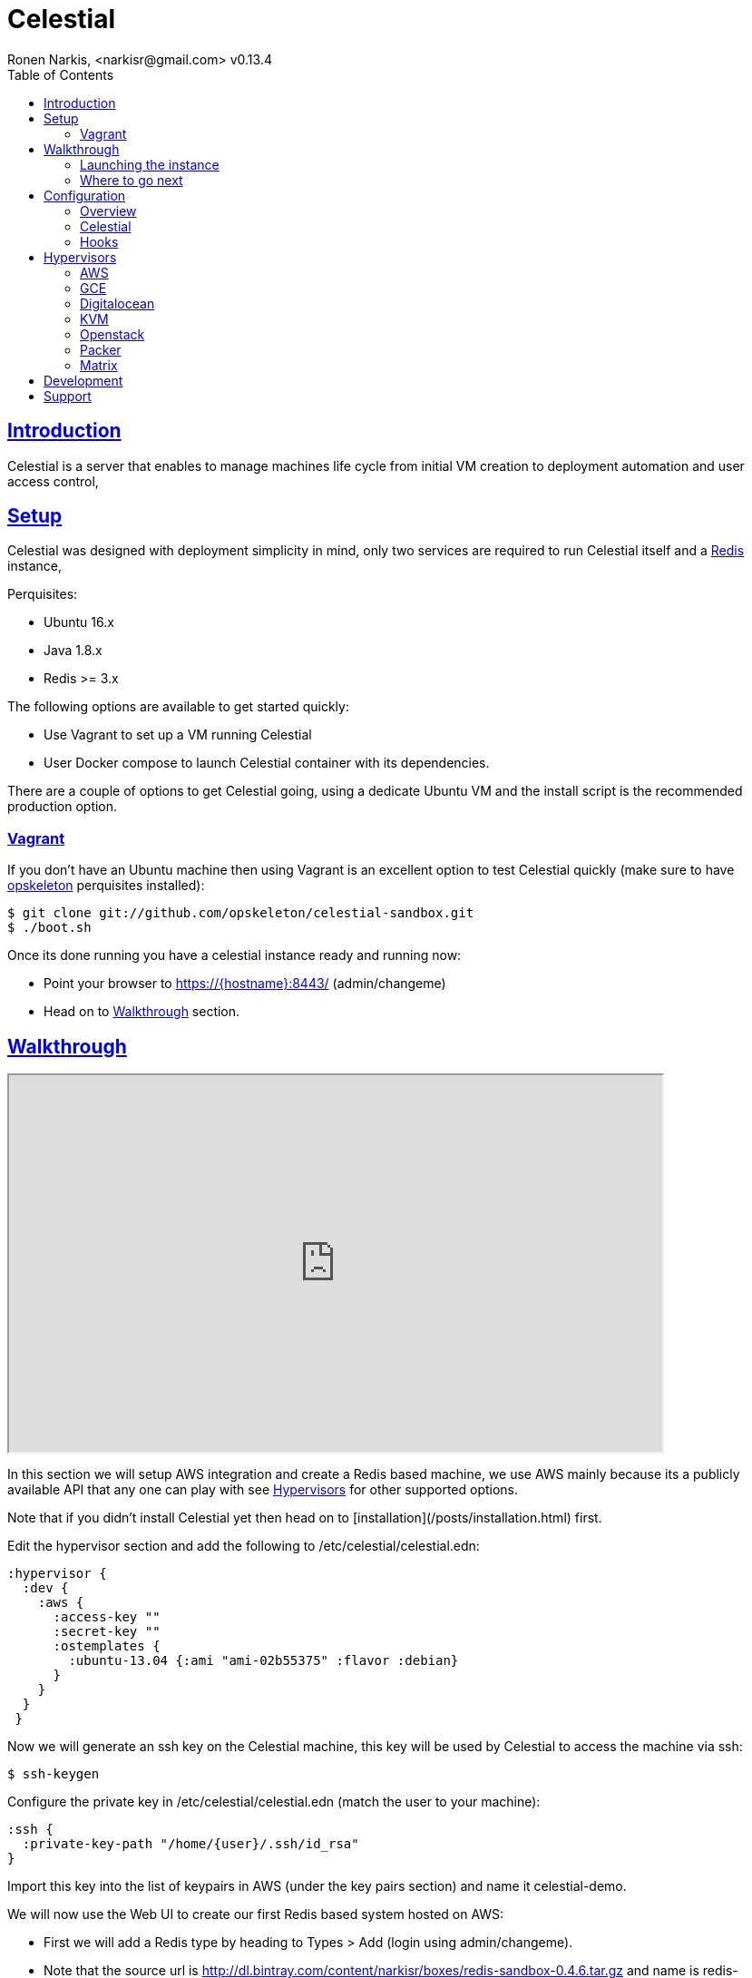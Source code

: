 = Celestial
Ronen Narkis, <narkisr@gmail.com> v0.13.4
:toc: left
:!numbered:
:idseparator: -
:idprefix:
:source-highlighter: pygments
:pygments-style: friendly
:sectlinks:
:ubuntuversion: 16.x
:redisversion: 3.x
:celestialversion: 0.13.4
:javaversion: 1.8.x
:imagesdir: docs/img

== Introduction 

Celestial is a server that enables to manage machines life cycle from initial VM creation to deployment automation and user access control,

== Setup

Celestial was designed with deployment simplicity in mind, only two services are required to run Celestial itself and a link:http://redis.io/[Redis] instance,

Perquisites:

*   Ubuntu {ubuntuversion}
*   Java {javaversion}
*   Redis >= {redisversion}

The following options are available to get started quickly:

* Use Vagrant to set up a VM running Celestial
* User Docker compose to launch Celestial container with its dependencies.

There are a couple of options to get Celestial going, using a dedicate Ubuntu VM and the install script is the recommended production option.

=== Vagrant

If you don't have an Ubuntu machine then using Vagrant is an excellent option to test Celestial quickly (make sure to have link:http://opskeleton.github.io/opskeleton/latest/#installation[opskeleton] perquisites installed):

```bash
$ git clone git://github.com/opskeleton/celestial-sandbox.git
$ ./boot.sh
```

Once its done running you have a celestial instance ready and running now:

* Point your browser to https://{hostname}:8443/ (admin/changeme)
* Head on to <<Walkthrough>> section.

== Walkthrough

++++
<iframe width="720" height="415"
src="http://www.youtube.com/embed/DGj15bmY7wg">
</iframe>
++++


In this section we will setup AWS integration and create a Redis based machine, we use AWS mainly because its a publicly available API that any one can play with see <<Hypervisors>> for other supported options.

Note that if you didn't install Celestial yet then head on to [installation](/posts/installation.html) first.

Edit the hypervisor section and add the following to /etc/celestial/celestial.edn:

```clojure
:hypervisor {
  :dev {
    :aws {
      :access-key ""
      :secret-key ""
      :ostemplates {           
        :ubuntu-13.04 {:ami "ami-02b55375" :flavor :debian} 
      }
    }
  }
 } 
```

Now we will generate an ssh key on the Celestial machine, this key will be used by Celestial to access the machine via ssh:

```bash
$ ssh-keygen 
```

Configure the private key in /etc/celestial/celestial.edn (match the user to your machine):

```bash
:ssh {
  :private-key-path "/home/{user}/.ssh/id_rsa"
} 
```

Import this key into the list of keypairs in AWS (under the key pairs section) and name it celestial-demo.


We will now use the Web UI to create our first Redis based system hosted on AWS:

*   First we will add a Redis type by heading to Types > Add (login using admin/changeme).
*   Note that the source url is http://dl.bintray.com/content/narkisr/boxes/redis-sandbox-0.4.6.tar.gz and name is redis-sandbox-0.4.6.
*   Fill up the rest of the values as in the following image:

image:walkthrough/redis-type-add.png[Linux,85%,85%]

Now head on to Systems > Add a System and add a new system (omitted values can be left empty):

image:walkthrough/system-add.png[Part1,85%,85%]

Rest of the form:

image:walkthrough/system-add-cont.png[Part2,85%,85%]

=== Launching the instance

Notice that we didn't choose an operation to be done on system save on the last screen (just for the sake of reviewing functionlity), so we will do it using operations menu. Select the stage operation from the menu:

image:walkthrough/stage-launch.png[Launch,85%,85%]

Once the job has been launched you are redirected to the jobs view:

image:walkthrough/job-running.png[Running,85%,85%]

A successful job will result with:

image:walkthrough/job-done-success.png[Running,85%,85%]

You can also review the run progress in the log file (/var/log/celestial.log), you can ssh into the instance and see Redis is running (using the key you provided).

=== Where to go next

Celestial integrated with many other tools and components, you can set it up to:

*   Start to manage other hypervisors including <<AWS>>, <<Proxmox>>, <<GCE>>, <<Openstack>>, <<KVM>>, <<Digitalocean>>.
*   Register hosts atomically in DNS using link:http://www.thekelleys.org.uk/dnsmasq/doc.html[dnsmasq] <<hooks>>.
*   Publish Celestial logs into a central logging system (Kibana) for auditing the history of your infrastructure changes and track logical workflow <<Transactions>>.
*   Give access to other users and group within your organization to automatically provisioned machines, you can set quotas and limit which environment each user can access.
*   Use the Restful API and automate nightly build machines, use link:#development[Swagger] to move quickly and learn what can be done.

## Configuration

### Overview

Celestial integrates with Hypervisors, provisioning and central logging systems, all the configuration data is kept under **/etc/celestial/celesitlial.edn** using The link:https://github.com/edn-format/edn[EDN] file format (Clojure's native data representation).

The configuration file is divided to the following sections:

*   Celestial properties like: ports, log settings and cert credentials.
*   Hypervisors where AWS, Openstack , Proxmox properties are set in matching sections.
*   Redis settings
*   SSH settings, mainly the private key path used to connect to remote instances.
*   Hooks, where we can set actions to be invoked post machine creation etc..

**See the <<Openstack>>, <<Digitalocean>>, <<KVM>>, <<GCE>> and <<AWS>> sections for specific hypervisor configuration options.**

### Celestial

The Celestial section (situated on top) contains the configuration options of the Celestial server itself:
```clojure
{
 :celestial {
   :port 8082 
   :https-port 8443
   :log {
     :level :info
     :path "celestial.log"
     :gelf {
	 :host "192.168.1.1"
	 :type :kibana4
	}
   }

   :cert {
     :keystore "foo.keystore"
     :password "foobar"
   }

   :job {
     :status-expiry 5
      :lock {
        :expiry 30
        :wait-time 5
      }
   }

   ; disabled by default
   :nrepl {
     :port 7888
   }
 }
} 
```

[options="header"]
.Mandatory Settings
|===
|Section|Property|Description|Comments

.2+| ports
| port
| Standard http port
| Used for non secured anonymous operations only

| https-port
| Secured https port
| Used for secured RESTful API operations

.2+| log
| level
| Default logging level
| Optional values include: trace, debug, info, error.

| path
| Where the log file is store locally
| Recommend value for production is /var/log/celestial.log

.2+| cert
| keystore
| Java keystore file
| If no file found a file is generated with default password.

| password
| Keystore password
| This password will be used to generate a default keystore or to use an existing one.
|===


[options="header"]
.Optional Settings
|===
|Section|Property|Description|Comments

.2+| gelf
| host
| Host url of a link:https://www.graylog.org/resources/gelf/[GELF] enabled log server
|

| type
| Type of central logging either :kibana3/:kibana4 )
| See <<Integration>> on how to incorporate celestial with link:http://www.elasticsearch.org/overview/kibana/[kibana].

| nrepl
| port
| Remote https://github.com/clojure/tools.nrepl[nrepl] connection for debugging, run only within a secure tunnel, emitting this settings will cause it to be disabled.
| Connecting remotely is possible using lein repl :connect host:port

.3+| job
| lock expiry
| The max time (in minutes) that a lock will be held for a job (on a system) beyond this threshold the job is considered as failed (lock is released).
| 5 minutes by default.

| lock wait-time
| The max time (in minutes) that a job will wait in order to obtain a lock on a system before giving up and failing.
| 5 minutes by default.

| status-expiry
| How long the finished jos will be kept.
| 5 minutes by default.

|===

=== Hooks

Celestial supports the notion of running hook functions after operation failure and success, one use case is registering hostnames in a link:http://www.thekelleys.org.uk/dnsmasq/doc.html[dnsmasq] server instance, notifying external systems is another. 

A Hook gets notified with an event stating the workflow that lead to it and its status, for an implementation hook example please see this link:https://github.com/celestial-ops/celestial-core/blob/master/src/hooks/dnsmasq.clj[example].


Hooks can be enabled by declaring them in celestial.edn, the statement includes the hooks ns followed by the called function, arguments declared within it will be passed to the function call as well.

```clojure
{
 ; rest omitted
 :hooks {
   hooks.dnsmasq/update-dns {
    :dnsmasq "192.168.1.1" :user "name" :domain "local"
 }
}
```

== Hypervisors

=== AWS

Celestial supports Amazon AWS EC2 machines (see <<Matrix>>) in this section we will go through configuring Celestial to create AWS based systems.

AWS configuration goes under the hypervisor/aws section in the link:#overview[configuration] file:

```clojure
{
  :hypervisor {
   :dev {
     :aws {
       :access-key ""
       :secret-key ""
       :ostemplates {
         :ubuntu-12.04 {:ami "" :flavor :debian}
         :centos-6 {:ami "" :flavor :redhat}
       }
      }
    }
  }
}
```

[options="header"]
.AWS configuration
|===
| Property | Description
| access-key | AWS access key
| secret-key | AWS API secret key
| ostemplates | Mappings between system os key to AMI and flavor (redhat or debian).
|===


An AWS based system has the following form (see <<Model>>):

```clojure
{
  :env :dev
  :owner "username"

  :machine {
    :hostname "red1" :user "ubuntu"
    :domain "local" :os :ubuntu-12.10
  }

  :aws {
    :instance-type "t1.micro" 
    :key-name "celestial" 
    :endpoint "ec2.eu-west-1.amazonaws.com"
  }

  :type "redis"
} 
```

.AWS System
|===
|Section|Property|Description|Comments
.3+| aws | instance-type | EC2 instance type | See link:https://aws.amazon.com/ec2/instance-types/[docs].

| key-name
| The EC2 machine key pair name.
| This key should match the default local machine SSH key pair that is used to SSH into the remote machines (usually ~/.ssh/id_rsa).

| endpoint
| The AWS endpoint that will receive request to setup this machine.
| See link:http://docs.aws.amazon.com/general/latest/gr/rande.html#ec2_region[endpoint] list.

.4+| machine
| os
| Key value of mapped AWS AMI
| See <<Configuration>> on how to set this up

| user
| The AMI user name
| In Ubuntu based AMI this is usually set as ubuntu

| hostname
| Instance hostname
| The hostname and domain will be set on the remote machine

| domain
| Instance domain

|===


=== GCE

link:https://cloud.google.com/compute/[Google Compute] is supported with the following configuration and model

In order to set up GCE under the link:#overview[configuration] section:


```clojure
:hypervisor {
  :dev {
    :gce {
      :ostemplates {
        :ubuntu-15.10  {
           :image  "projects/ronen-playground/global/images/ubuntu-1510-puppet-382-1451476982"
           :flavor :debian
        }

        :centos-6 {
           :image "projects/ronen-playground/global/images/centos-6-puppet-382-1451221785"
           :flavor :redhat
        }
      }
       :service-file "/home/ronen/compute-playground.json"
    }
  }
}
``` 
.GCE configuration
|===
|Section|Property|Description|Comments

| ostemplates
|
| Mapping from OS key to its GCE image
| 

| service file
|
| A json file containing authentication info see link:https://cloud.google.com/storage/docs/authentication#generating-a-private-key[docs]
| 

|===

A GCE based system has the following form:

```clojure
{
 :env :dev 

 :owner "admin"

 :machine {
  :hostname "red1" :user "ronen" 
  :domain "local" :os :ubuntu-15.10
 }

 :gce {
  :machine-type "n1-standard-1" 
  :zone "europe-west1-d"
  :tags ["ssh-enabled"]
  :project-id "ronen-playground"
 }

 :type "redis"
}
```
=== Digitalocean

link:https://www.digitalocean.com/[Digitalocean] is supported with the following configuration and model

In order to set up Digitalocean under the link:#overview[configuration] section:

```clojure
:hypervisor {
  :dev {
    :digital-ocean {
      :token ""
      :ssh-key ""
      :ostemplates {
         :ubuntu-14.04  {:image "ubuntu-14-04-x64" :flavor :debian}
      }
     }
   }
}
``` 
.Digitalocean configuration

|===
|Section|Property|Description|Comments

| token
|
| Digitalocean authentication token
| 

| ssh-key 
|
| The ssh key id defined in Digitialocean for passwordless access to droplets.
| 

| ostemplates
|
| Mapping from OS key to its Digitalocean image
| Please see link:#packer[packer] on how to create a template

|===

A Digitalocean based system has the following form:

```clojure
{
 :env :dev 

 :owner "admin"

 :machine {
   :hostname "red1" :user "root" 
   :domain "local" :os :ubuntu-14.04
 } 

 :digital-ocean {
   :region "lon1" :size "512mb"
   :private_networking false
 }

 :type "redis"
}
```

=== KVM

link:http://www.linux-kvm.org/page/Main_Page[KVM] is supported with the following configuration and model

In order to set up KVM under the link:#overview[configuration] section:


```clojure
:hypervisor {
  :dev {
    :kvm  {
      :nodes {
         :remote {:username "ronen" :host "somehost" :port 22}
       }
      :ostemplates {
         :ubuntu-15.04 {:template "ubuntu-15.04" :flavor :debian}
      }
    }
  }
}
``` 
.KVM configuration
|===
|Section|Property|Description|Comments

| nodes
|
| Mapping from id to ssh connection details
| Please see link:#kvm-libvirt[libvirt] on how to setup authentication

| ostemplates
|
| Mapping from OS key to its KVM template 
| Please see link:#packer[packer] on how to create a template

|===

A KVM based system has the following form:

```clojure
{
 :env :dev 

 :owner "admin"

 :machine {
   :hostname "red1" :user "celestial" :domain "local"
   :os :ubuntu-15.04 :cpu 2 :ram 1024
 } 

 :kvm {
   :node :remote
 }

 :type "redis"
}
```

==== KVM Libvirt

Celetial uses link:https://libvirt.org/[libvirt] in order to access KVM hypervisor instances.

Libvirt uses the underlying ssh key setup in order to access remote hypervisors, this requires us to ssh-copy-id from the Celestial host into KVM hosts we would like to manage:

```bash
$ ssh-copy-id celestial@remote-kvm

```

Another issue is that we can't deploy Celestial itself as a VM within an hypervisor that we would like to manage due to link:https://wiki.libvirt.org/page/TroubleshootMacvtapHostFail[networking limitations] imposed by KVM (install Celestial outside any of the managed hosts).


=== Openstack

Celestial supports Openstack, in this section we will cover how to configure and create systems 

In order to set up Openstack under the link:#overview[configuration]

```clojure
:hypervisor {
  :dev {
    :openstack {
      :endpoint "http://1.2.3.4:5000/v2.0"
      :username ""
      :password ""
      :ostemplates {
        :ubuntu-14.10  {:image "Ubuntu 14.10" :flavor :debian}
      }
      :flavors {
        "m1.small" "2"
      }
      :networks {
       "net-2" "b755f2-xyz-tutut-1234-101150f9a-kljfda"
      }
    }
  }
}
``` 
.Openstack configuration
|===
|Section|Property|Description|Comments
|
| endpoint
| Openstack API endpoint
| 

|
| username
| Openstack username 
| User should have matching permissions 

|
| password
| Openstack user password
| 

| ostemplates
|
| Mapping from OS key to its Openstack image
| 

| flavors
| 
| Mapping from Openstack flavor name to its id
|

| networks
| 
| Mapping from Openstack network name to its id
|

|===

An Openstack based system has the following form:

```clojure
{
 :env :dev

 :owner "admin"

 :machine {
  :hostname "red1" :user "ubuntu"
  :domain "local" :os :ubuntu-14.10
 }

 :openstack {
  :flavor "m1.small"
  :tenant "foo"
  :key-name "bar"
  :security-groups ["default"]
  :networks ["net-1"]
 }

 :type "redis"
}
```

=== Packer
Packer is a tool for creating base images/templates on a large list of hypervisors, link:https://github.com/celestial-ops/celestial-packer[celestial-packer] offers a list of pre-defined templates that are configured to work with Celestial.

=== Matrix


This section comes to list the currently supported and verified systems that Celestial works with, for further support please contact via the <<Support>> channels

.Supported hypervisors
|===
|Name|Versions|Operating systems|Comments
| Proxmox
| {proxmoxversion}
| 12.x < = Ubuntu < = 15.x and Centos
| Only Openvz containers, KVM support is planned 

| AWS
|
| 12.x < = Ubuntu < = 15.x and Centos
|

| Openstack
|
| 12.x < = Ubuntu < = 15.x and Centos
|

| GCE
|
| 12.x < = Ubuntu < = 15.x and Centos
|

| KVM
|
| Ubuntu > = 15.10 
|
|===


Celestial can log to any link:https://github.com/Graylog2/graylog2-docs/wiki/GELF[GELF] enabled logging system (such as kibana, graylog), currently only kibana3/4 linking is supported from the UI.

== Development

Celestial API exposes a JSON based Restful interface (link:http://swagger.io/[swagger] docs):

++++
<iframe src="swagger/index.html" seamless frameborder="0" width="1000px" height="800px"></iframe>
++++


An executable version is available on any Celestial server under https://[hostname]:8443/swagger/index.html. 

A JVM based client library that can be used from any JVM based language is available at link:https://github.com/celestial-ops/groovy-celestial[groovy-celestial]

== Support

Celstial is developed using link:https://github.com/celestial-ops/celestial-core/blob/master/LICENSE-2.0.txt[Apache V2] license, the source code is hosted under link:https://github.com/celestial-ops/celestial-core[github], 

you can reach its main developer at link:https://twitter.com/narkisr[@narkisr].

